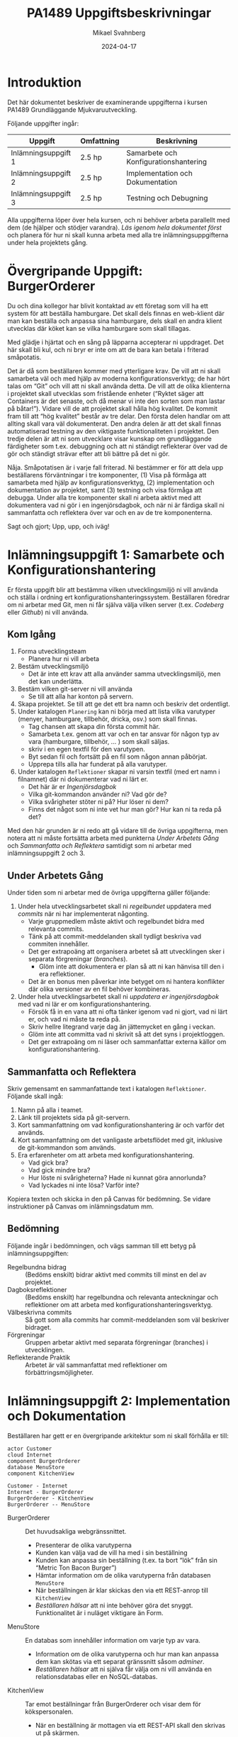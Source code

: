 #+Title: PA1489 Uppgiftsbeskrivningar
#+Author: Mikael Svahnberg
#+Email: Mikael.Svahnberg@bth.se
#+Date: 2024-04-17
#+EPRESENT_FRAME_LEVEL: 1
#+OPTIONS: email:t <:t todo:t f:t ':t H:2 toc:nil
#+STARTUP: beamer

#+LATEX_CLASS_OPTIONS: [10pt,a4paper]
#+BEAMER_THEME: BTH_msv

* Introduktion
Det här dokumentet beskriver de examinerande uppgifterna i kursen PA1489 Grundläggande Mjukvaruutveckling.

Följande uppgifter ingår:

| Uppgift             | Omfattning | Beskrivning                           |
|---------------------+------------+---------------------------------------|
| Inlämningsuppgift 1 | 2.5 hp     | Samarbete och Konfigurationshantering |
| Inlämningsuppgift 2 | 2.5 hp     | Implementation och Dokumentation      |
| Inlämningsuppgift 3 | 2.5 hp     | Testning och Debugning                |
|---------------------+------------+---------------------------------------|

Alla uppgifterna löper över hela kursen, och ni behöver arbeta parallellt med dem (de hjälper och stödjer varandra). /Läs igenom hela dokumentet först/ och planera för hur ni skall kunna arbeta med alla tre inlämningsuppgifterna under hela projektets gång.
* Övergripande Uppgift: BurgerOrderer
Du och dina kollegor har blivit kontaktad av ett företag som vill ha ett system för att beställa hamburgare. Det skall dels finnas en web-klient där man kan beställa och anpassa sina hamburgare, dels skall en andra klient utvecklas där köket kan se vilka hamburgare som skall tillagas.

Med glädje i hjärtat och en sång på läpparna accepterar ni uppdraget. Det här skall bli kul, och ni bryr er inte om att de bara kan betala i friterad småpotatis.

Det är då som beställaren kommer med ytterligare krav. De vill att ni skall samarbeta väl och med hjälp av moderna konfigurationsverktyg; de har hört talas om "Git" och vill att ni skall använda detta. De vill att de olika klienterna i projektet skall utvecklas som fristående enheter ("Ryktet säger att Containers är det senaste, och då menar vi inte den sorten som man lastar på båtar!"). Vidare vill de att projektet skall hålla hög kvalitet. De kommit fram till att "hög kvalitet" består av tre delar. Den första delen handlar om att allting skall vara väl dokumenterat. Den andra delen är att det skall finnas automatiserad testning av den viktigaste funktionaliteten i projektet. Den tredje delen är att ni som utvecklare visar kunskap om grundläggande färdigheter som t.ex. debuggning och att ni ständigt reflekterar över vad de gör och ständigt strävar efter att bli bättre på det ni gör.

Nåja. Småpotatisen är i varje fall friterad. Ni bestämmer er för att dela upp beställarens förväntningar i tre komponenter, (1) Visa på förmåga att samarbeta med hjälp av konfigurationsverktyg, (2) implementation och dokumentation av projektet, samt (3) testning och visa förmåga att debugga. Under alla tre komponenter skall ni arbeta aktivt med att dokumentera vad ni gör i en ingenjörsdagbok, och när ni är färdiga skall ni sammanfatta och reflektera över var och en av de tre komponenterna.

Sagt och gjort; Upp, upp, och iväg!
* Inlämningsuppgift 1: Samarbete och Konfigurationshantering
Er första uppgift blir att bestämma vilken utvecklingsmiljö ni vill använda och ställa i ordning ert konfigurationshanteringssystem. Beställaren föredrar om ni arbetar med Git, men ni får själva välja vilken server (t.ex. /Codeberg/ eller /Github/) ni vill använda.
** Kom Igång
1. Forma utvecklingsteam
   - Planera hur ni vill arbeta
2. Bestäm utvecklingsmiljö
   - Det är inte ett krav att alla använder samma utvecklingsmiljö, men det kan underlätta.
3. Bestäm vilken git-server ni vill använda
   - Se till att alla har konton på servern.
4. Skapa projektet. Se till att ge det ett bra namn och beskriv det ordentligt.
5. Under katalogen =Planering= kan ni börja med att lista vilka varutyper (menyer, hamburgare, tillbehör, dricka, osv.) som skall finnas.
   - Tag chansen att skapa din första commit här.
   - Samarbeta t.ex. genom att var och en tar ansvar för någon typ av vara (hamburgare, tillbehör, \dots ) som skall säljas.
   - skriv i en egen textfil för den varutypen.
   - Byt sedan fil och fortsätt på en fil som någon annan påbörjat.
   - Upprepa tills alla har funderat på alla varutyper.
6. Under katalogen =Reflektioner= skapar ni varsin textfil (med ert namn i filnamnet) där ni dokumenterar vad ni lärt er.
   - Det här är er /Ingenjörsdagbok/
   - Vilka git-kommandon använder ni? Vad gör de?
   - Vilka svårigheter stöter ni på? Hur löser ni dem?
   - Finns det något som ni inte vet hur man gör? Hur kan ni ta reda på det?

Med den här grunden är ni redo att gå vidare till de övriga uppgifterna, men notera att ni måste fortsätta arbeta med punkterna /Under Arbetets Gång/ och /Sammanfatta och Reflektera/ samtidigt som ni arbetar med inlämningsuppgift 2 och 3.
** Under Arbetets Gång
Under tiden som ni arbetar med de övriga uppgifterna gäller följande:

1. Under hela utvecklingsarbetet skall ni /regelbundet/ uppdatera med /commits/ när ni har implementerat någonting.
   - Varje gruppmedlem måste aktivt och regelbundet bidra med relevanta commits.
   - Tänk på att commit-meddelanden skall tydligt beskriva vad commiten innehåller.
   - Det ger extrapoäng att organisera arbetet så att utvecklingen sker i separata förgreningar (/branches/).
     - Glöm inte att dokumentera er plan så att ni kan hänvisa till den i era reflektioner.
   - Det är en bonus men påverkar inte betyget om ni hantera konflikter där olika versioner av en fil behöver kombineras.

2. Under hela utvecklingsarbetet skall ni /uppdatera er ingenjörsdagbok/ med vad ni lär er om konfigurationshantering.
   - Försök få in en vana att ni ofta tänker igenom vad ni gjort, vad ni lärt er, och vad ni måste ta reda på.
   - Skriv hellre litegrand varje dag än jättemycket en gång i veckan.
   - Glöm inte att committa vad ni skrivit så att det syns i projektloggen.
   - Det ger extrapoäng om ni läser och sammanfattar externa källor om konfigurationshantering.
** Sammanfatta och Reflektera
Skriv gemensamt en sammanfattande text i katalogen =Reflektioner=. Följande skall ingå:

1. Namn på alla i teamet.
2. Länk till projektets sida på git-servern.
3. Kort sammanfattning om vad konfigurationshantering är och varför det används.
4. Kort sammanfattning om det vanligaste arbetsflödet med git, inklusive de git-kommandon som används.
5. Era erfarenheter om att arbeta med konfigurationshantering.
   - Vad gick bra?
   - Vad gick mindre bra?
   - Hur löste ni svårigheterna? Hade ni kunnat göra annorlunda?
   - Vad lyckades ni inte lösa? Varför inte?

Kopiera texten och skicka in den på Canvas för bedömning. Se vidare instruktioner på Canvas om inlämningsdatum mm.
** Bedömning
Följande ingår i bedömningen, och vägs samman till ett betyg på inlämningsuppgiften:

- Regelbundna bidrag :: (Bedöms enskilt) bidrar aktivt med commits till minst en del av projektet.
- Dagboksreflektioner :: (Bedöms enskilt) har regelbundna och relevanta anteckningar och reflektioner om att arbeta med konfigurationshanteringsverktyg.
- Välbeskrivna commits :: Så gott som alla commits har commit-meddelanden som väl beskriver bidraget.
- Förgreningar :: Gruppen arbetar aktivt med separata förgreningar (branches) i utvecklingen.
- Reflekterande Praktik :: Arbetet är väl sammanfattat med reflektioner om förbättringsmöjligheter.

* Inlämningsuppgift 2: Implementation och Dokumentation
Beställaren har gett er en övergripande arkitektur som ni skall förhålla er till:

#+begin_src plantuml :file BurgerOrderer-Arkitektur.png
actor Customer
cloud Internet
component BurgerOrderer
database MenuStore
component KitchenView

Customer - Internet
Internet - BurgerOrderer
BurgerOrderer - KitchenView
BurgerOrderer -- MenuStore
#+end_src

#+RESULTS:
[[file:BurgerOrderer-Arkitektur.png]]

- BurgerOrderer :: Det huvudsakliga webgränssnittet.
  - Presenterar de olika varutyperna
  - Kunden kan välja vad de vill ha med i sin beställning
  - Kunden kan anpassa sin beställning (t.ex. ta bort "lök" från sin "Metric Ton Bacon Burger")
  - Hämtar information om de olika varutyperna från databasen =MenuStore=
  - När beställningen är klar skickas den via ett REST-anrop till =KitchenView=
  - /Beställaren hälsar/ att ni inte behöver göra det snyggt. Funktionalitet är i nuläget viktigare än Form.
- MenuStore :: En databas som innehåller information om varje typ av vara.
  - Information om de olika varutyperna och hur man kan anpassa dem kan skötas via ett separat gränssnitt såsom /adminer/.
  - /Beställaren hälsar/ att ni själva får välja om ni vill använda en relationsdatabas eller en NoSQL-databas.
- KitchenView :: Tar emot beställningar från BurgerOrderer och visar dem för kökspersonalen.
  - När en beställning är mottagen via ett REST-API skall den skrivas ut på skärmen.
  - /Beställaren hälsar/ att det är ok med en enkel textbaserad utskrift.
  - /Beställaren hälsar/ också att det är ok om man inte kan interagera mer med beställningarna (t.ex. behöver man inte kunna markera att en beställning är färdig för leverans).

Beställaren önskar en containerbaserad platform, med separata containers för =BurgerOrderer=,  =KitchenView=, och =MenuStore=. Ni får själva välja programspråk.
** Kom Igång
1. Under katalogen =Containers=, skapa en katalog för =BurgerOrderer= och en för =KitchenView=
2. Skapa en =Dockerfile= för respektive container.
3. Skapa en =package.json= (eller vad som krävs för ert val av programspråk) och fyll i relevant information.
4. Dokumentera och/eller automatisera hur man bygger containers respektive hur man kör projektet.

Planera arbetet:
   1. Hur ser er =MenuStore=-databas ut? Vilken information måste finnas med för varje varutyp?
   2. Hur ser er =KitchenView= ut? 
   3. Hur ser er =BurgerOrderer= ut? Ni har lämpligen separata moduler för:
      - Webgränssnittet och API-ändpunktera
      - Kontakt med =MenuStore=
      - Kontakt med =KitchenView=
      - Formattera presentationen av olika varutyper
      - Hantera när kunden beställer olika varutyper så att de kan anpassa beställningen
      - Sammanfattning av det som redan är tillagt i beställningen (med möjlighet att ta bort delar av beställningen)
      - Tänk på att flera personer vill kunna beställa samtidigt, så titta på t.ex. =cookie-session= för att lagra data under tiden beställningen görs.
   4. Vem skall vara ansvarig för vilken/vilka delar av projektet?
   5. När skall de olika delarna vara klara?
** Under Arbetets Gång
1. /Håll koll på er plan./
   - Det är ok att avvika från planen om ni ser att det behövs, men det skall vara ett /medvetet/ beslut.
   - Ju tidigare ni ser att ni inte kan hålla er plan, desto mer tid har ni att göra något åt det.
2. /Dokumentera/ ert arbete.
   - Sammanfatta vad varje modul gör.
   - Beskriv med kod-dokumentation vad varje metod gör.
3. /Uppdatera regelbundet/ med commits när ni har implementerat någonting.
4. /Uppdatera er ingenjörsdagbok/ med vad ni lär er om implementering och att utveckla i containers.
   - Försök få in en vana att ni ofta tänker igenom vad ni gjort, vad ni lärt er, och vad ni måste ta reda på.
   - Skriv hellre litegrand varje dag än jättemycket en gång i veckan.
   - Glöm inte att committa vad ni skrivit så att det syns i projektloggen.
** Sammanfatta och Reflektera
Skriv gemensamt en sammanfattande text i katalogen =Reflektioner=. Följande skall ingå:

1. Namn på alla i teamet.
2. Länk till projektets sida på git-servern.
3. Kort sammanfattning om vad ni implementerat. Beskriv med 5--10 meningar vad ni gjort och hur ni tänkt för
   - Projektet i stort
   - Varje container
   - Varje modul
4. Era erfarenheter om hur projektet gick att genomföra.
   - Vad gick bra?
   - Vad gick mindre bra?
   - Hur löste ni svårigheterna? Hade ni kunnat göra annorlunda?
   - Vad lyckades ni inte lösa? Varför inte?
5. Era erfarenheter om att arbeta med containers.
   - Vad gick bra?
   - Vad gick mindre bra?
   - Hur löste ni svårigheterna? Hade ni kunnat göra annorlunda?
   - Vad lyckades ni inte lösa? Varför inte?

Kopiera texten och skicka in den på Canvas för bedömning. Se vidare instruktioner på Canvas om inlämningsdatum mm.
** Bedömning
Följande ingår i bedömningen, och vägs samman till ett betyg på inlämningsuppgiften:

- Dokumenterad Kod :: Alla containers är dokumenterade. Så gott som alla metoder är dokumenterade.
- Dokumenterad Uppstart :: Det är väl dokumenterat eller automatiserat hur man startar upp hela projektet.
- Implementerad Funktionalitet :: Följande saker är implementerade (I ökad svårighetsgrad):
  1. /Visa Varutyper/ Kunder kan se olika varutyper som hämtas från =MenuStore= databasen
  2. /Sökbar Databas/ =MenuStore= innehåller information om de olika varutyperna och används av =BurgerOrderer=
  3. /Beställa varor/ Kunder kan beställa varor, och de skickas till i =KitchenView=
  4. /Visa beställningar/ =KitchenView= tar emot beställningarna och skriver ut dem.
  5. /Justera Beställning/ Kunder kan plocka bort varor från sin beställning innan de skickas till =KitchenView=
  6. /Anpassa beställda varor/ Kunder kan anpassa sina beställda varor innan de skickas till =KitchenView=
- Reflekterande Praktik :: Arbetet är väl sammanfattat med reflektioner om förbättringsmöjligheter. Både gemensamt och i individuella ingenjörsdagböcker.
* Inlämningsuppgift 3: Testning och Debugning
Slutligen begär beställaren att projektet skall hålla hög kvalitet. I den här inlämningsuppgiften fokuserar ni främst på två kriterier för detta:

- Det skall finnas automatiserade enhetstester för den viktigaste funktionaliteten, och
- Samtliga utvecklare vet hur man hanterar en debugger.

** Kom Igång
1. Planera vilka delar som skall testas.
   - Vilka moduler? Vilka metoder? Vilka API-ändpunkter?
   - Hur skall de testas? Hur anropas de? Vad får ni för svar?
   - Vilka teknologier (t.ex. testramverk) behöver ni?
   - Hur ofta skall testerna köras? Vad händer om testerna misslyckas?
2. Se till att allt som behöver installeras (t.ex. testramverk) finns tillgängligt i var och en av de containers ni skall utveckla.
3. Se till att det går att köra de automatiserade testerna. Dokumentera/Automatisera hur man går tillväga.
** Under Arbetets Gång
1. /Följ er testplan./
   - Genomför testerna när ni har planerat dem, och hantera resultaten som planerat.
2. /Dokumentera/ ert arbete.
   - Sammanfatta vad som skall testas, hur, och när.
   - Beskriv era tester (Ni behöver inte beskriva varje enskilt test, det räcker med övergripande sammanfattningar).
   - Dokumentera resultaten från era tester.
3. /Uppdatera regelbundet/ med commits när ni har implementerat någonting. Även testkod skall konfigurationshanteras.
4. /Uppdatera er ingenjörsdagbok/ med vad ni lär er om automatiserad testning.
   - Försök få in en vana att ni ofta tänker igenom vad ni gjort, vad ni lärt er, och vad ni måste ta reda på.
   - Skriv hellre litegrand varje dag än jättemycket en gång i veckan.
   - Glöm inte att committa vad ni skrivit så att det syns i projektloggen.
** Genomför och Dokumentera en Debug-session
Någon gång under projektets gång skall var och en av er genomföra en debug-session och dokumentera denna i er ingenjörsdagbok.

1. Välj någon funktionalitet, till exempel /beställ en "Dripping With Lard Heartstopper"-meny/
2. Vilka breakpoints sätter du för att starta debug-sessionen? Var hittar du filen du skall sätta dem i?
3. Hur fortsätter du? Hur använder du knapparna "Continue", "Step over", "Step into", och "Step out"?
4. Bevaka någon variabel.
   - Hur gör du det?
   - Vad har den för värde?
   - Kan du få reda på när värdet på variabeln ändras? Hur?
5. Prova lite olika "vägar" genom funktionaliteten, till exempel beställ något annat, avbryt halvägs igenom, osv.
   - Hur påverkar detta vilken kod som körs?
   - Hur påverkat detta dina bevakade variabler?

Varje steg skall dokumenteras. Upprepa varje steg tillräckligt många gånger så att du känner dig säker på hur det fungerar.

Avsluta med att sammanfatta och reflektera, till exempel om:
- Vad gick bra? Vad gick mindre bra?
- Vad var lätt? Vad var svårt?
- Kan debugging bli ett användbart verktyg för dig? Varför? Varför inte?
*** Tips
Att debugga en node.js-applikation som körs inuti en container är inte riktigt samma sak som att debugga något som man utvecklar lokalt. En guide att följa för vscode/vscodium är: https://medium.com/fl0-engineering/the-best-way-to-debug-a-node-js-app-running-in-a-docker-container-99241afb4781

Lämplig sökterm för att hitta hur man skall göra för ditt val av programspråk är t.ex. /"debug <programspråk> in container"/ , möjligen kan man också behöva lägga till /<utvecklingsmiljö>/.
** Sammanfatta och Reflektera
Skriv gemensamt en sammanfattande text i katalogen =Reflektioner=. Följande skall ingå:

1. Namn på alla i teamet.
2. Länk till projektets sida på git-servern.
3. Kort sammanfattning om vilken funktionalitet ni har testat.
4. Kort sammanfattning om hur ni har genomfört testerna.
5. Utskrift från er senaste testsession, så att man kan se:
   - Hur många tester ni har skrivit
   - Vad de testar
   - Hur många tester som lyckas respektive misslyckas
6. Era erfarenheter om att skriva automatiserade enhetstester.
   - Vad gick bra?
   - Vad gick mindre bra?
   - Hur löste ni svårigheterna? Hade ni kunnat göra annorlunda?
   - Vad lyckades ni inte lösa? Varför inte?
7. Länk till dokumentationen från era respektive debug-sessioner i era individuella ingenjörsdagböcker.

Kopiera texten och skicka in den på Canvas för bedömning. Se vidare instruktioner på Canvas om inlämningsdatum mm.
** Bedömning
Följande ingår i bedömningen, och vägs samman till ett betyg på inlämningsuppgiften:

- Testplan :: Det är dokumenterat vad som skall testas, hur det skall testas, hur ofta, och vad som skall göras om något test misslyckas.
- Funktionalitet Testad :: Det finns enhetstester som testar någon del av någon funktionalitet i systemet.
- Fungerande Enhetstester :: Enhetstesterna går framgångsrikt att köra genom att följa beskrivning från testplanen-
- Följer Testplanen :: Den testade funktionaliteten följer testplanen.
- Dokumenterad Erfarenhet av Debugging :: (bedöms enskilt) dokumentation och reflektioner från en genomförd debug-session.
- Reflekterande Praktik :: Arbetet är väl sammanfattat med reflektioner om förbättringsmöjligheter. Både gemensamt och i individuella ingenjörsdagböcker.

* Avslutning och Sammanfattning
"Några frågor?"

Förväntansfullt ser ni på er beställare och hoppas tyst att de inte skall ha några frågor att ställa. Ni har precis avslutat en fantastisk presentation som beskriver i detalj hur ert BurgerOrderer-system fungerar och använder de Allra Senaste Teknikerna™ med =git=, containers, och enhetstestning. Ni har visat hur alla i projektet minsann vet hur man använder sin utvecklingsmiljö, och att ni använder er ingenjörsdagbok på ett naturligt sätt för att ständigt kunna reflektera över ert arbete och se hur ni kan förbättra er.

Ni hoppas att kunden inte skall ställa alltför många frågor om hur ni kunde missa något så grundläggande i era tester och det där lilla missödet med flera samtidiga kunder, men ni tror samtidigt att ni lyckades avleda uppmärksamheten från dessa -- trots allt -- mindre brister i ert projekt. Om man bortser från bristerna så var det ju faktiskt nästan helt perfekt.

Beställaren lutar sig framåt och tittar ner i sin anteckningsbok. De harklar sig och undrar:

"Är ni säkra på att ni har pushat alla commits och laddat upp alla tre rapporterna på Canvas?"

... och självklart har ni ju det.


